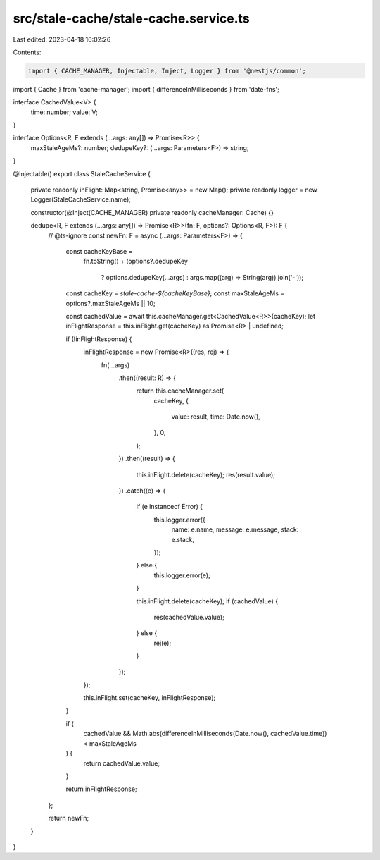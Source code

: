 src/stale-cache/stale-cache.service.ts
======================================

Last edited: 2023-04-18 16:02:26

Contents:

.. code-block:: ts

    import { CACHE_MANAGER, Injectable, Inject, Logger } from '@nestjs/common';
import { Cache } from 'cache-manager';
import { differenceInMilliseconds } from 'date-fns';

interface CachedValue<V> {
  time: number;
  value: V;
}

interface Options<R, F extends (...args: any[]) => Promise<R>> {
  maxStaleAgeMs?: number;
  dedupeKey?: (...args: Parameters<F>) => string;
}

@Injectable()
export class StaleCacheService {
  private readonly inFlight: Map<string, Promise<any>> = new Map();
  private readonly logger = new Logger(StaleCacheService.name);

  constructor(@Inject(CACHE_MANAGER) private readonly cacheManager: Cache) {}

  dedupe<R, F extends (...args: any[]) => Promise<R>>(fn: F, options?: Options<R, F>): F {
    // @ts-ignore
    const newFn: F = async (...args: Parameters<F>) => {
      const cacheKeyBase =
        fn.toString() +
        (options?.dedupeKey
          ? options.dedupeKey(...args)
          : args.map((arg) => String(arg)).join('-'));

      const cacheKey = `stale-cache-${cacheKeyBase}`;
      const maxStaleAgeMs = options?.maxStaleAgeMs || 10;

      const cachedValue = await this.cacheManager.get<CachedValue<R>>(cacheKey);
      let inFlightResponse = this.inFlight.get(cacheKey) as Promise<R> | undefined;

      if (!inFlightResponse) {
        inFlightResponse = new Promise<R>((res, rej) => {
          fn(...args)
            .then((result: R) => {
              return this.cacheManager.set(
                cacheKey,
                {
                  value: result,
                  time: Date.now(),
                },
                0,
              );
            })
            .then((result) => {
              this.inFlight.delete(cacheKey);
              res(result.value);
            })
            .catch((e) => {
              if (e instanceof Error) {
                this.logger.error({
                  name: e.name,
                  message: e.message,
                  stack: e.stack,
                });
              } else {
                this.logger.error(e);
              }

              this.inFlight.delete(cacheKey);
              if (cachedValue) {
                res(cachedValue.value);
              } else {
                rej(e);
              }
            });
        });

        this.inFlight.set(cacheKey, inFlightResponse);
      }

      if (
        cachedValue &&
        Math.abs(differenceInMilliseconds(Date.now(), cachedValue.time)) < maxStaleAgeMs
      ) {
        return cachedValue.value;
      }

      return inFlightResponse;
    };

    return newFn;
  }
}



